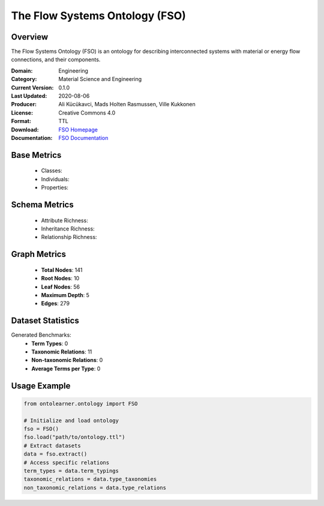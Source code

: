 The Flow Systems Ontology (FSO)
=====================

Overview
-----------------
The Flow Systems Ontology (FSO) is an ontology for describing interconnected systems
with material or energy flow connections, and their components.

:Domain: Engineering
:Category: Material Science and Engineering
:Current Version: 0.1.0
:Last Updated: 2020-08-06
:Producer: Ali Kücükavci, Mads Holten Rasmussen, Ville Kukkonen
:License: Creative Commons 4.0
:Format: TTL
:Download: `FSO Homepage <https://github.com/alikucukavci/FSO/>`_
:Documentation: `FSO Documentation <https://github.com/alikucukavci/FSO/>`_

Base Metrics
-----------------
    - Classes:
    - Individuals:
    - Properties:

Schema Metrics
-----------------
    - Attribute Richness:
    - Inheritance Richness:
    - Relationship Richness:

Graph Metrics
------------------
    - **Total Nodes**: 141
    - **Root Nodes**: 10
    - **Leaf Nodes**: 56
    - **Maximum Depth**: 5
    - **Edges**: 279

Dataset Statistics
-----------------
Generated Benchmarks:
    - **Term Types**: 0
    - **Taxonomic Relations**: 11
    - **Non-taxonomic Relations**: 0
    - **Average Terms per Type**: 0

Usage Example
------------------
.. code-block:: python

   from ontolearner.ontology import FSO

   # Initialize and load ontology
   fso = FSO()
   fso.load("path/to/ontology.ttl")
   # Extract datasets
   data = fso.extract()
   # Access specific relations
   term_types = data.term_typings
   taxonomic_relations = data.type_taxonomies
   non_taxonomic_relations = data.type_relations

